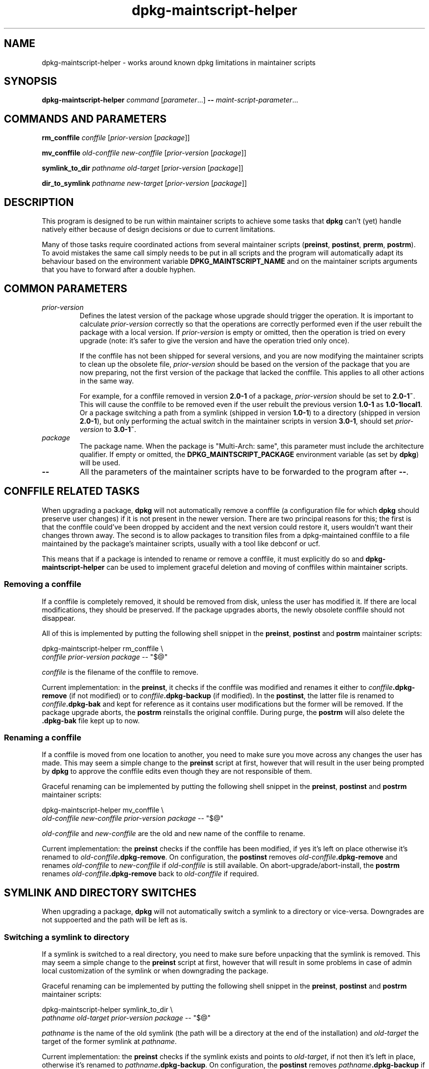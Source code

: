 .\" dpkg manual page - dpkg-maintscript-helper(1)
.\"
.\" Copyright © 2010-2012 Raphaël Hertzog <hertzog@debian.org>
.\"
.\" This is free software; you can redistribute it and/or modify
.\" it under the terms of the GNU General Public License as published by
.\" the Free Software Foundation; either version 2 of the License, or
.\" (at your option) any later version.
.\"
.\" This is distributed in the hope that it will be useful,
.\" but WITHOUT ANY WARRANTY; without even the implied warranty of
.\" MERCHANTABILITY or FITNESS FOR A PARTICULAR PURPOSE.  See the
.\" GNU General Public License for more details.
.\"
.\" You should have received a copy of the GNU General Public License
.\" along with this program.  If not, see <https://www.gnu.org/licenses/>.
.
.TH dpkg\-maintscript\-helper 1 "2014-04-01" "Debian Project" "dpkg suite"
.SH NAME
dpkg\-maintscript\-helper \- works around known dpkg limitations in maintainer scripts
.
.SH SYNOPSIS
.B dpkg\-maintscript\-helper
.IR command " [" parameter "...] \fB\-\-\fP " maint-script-parameter ...
.
.SH COMMANDS AND PARAMETERS
.P
\fBrm_conffile\fP \fIconffile\fP [\fIprior-version\fP [\fIpackage\fP]]
.P
\fBmv_conffile\fP \fIold-conffile\fP \fInew-conffile\fP [\fIprior-version\fP [\fIpackage\fP]]
.P
\fBsymlink_to_dir\fP \fIpathname\fP \fIold-target\fP [\fIprior-version\fP [\fIpackage\fP]]
.P
\fBdir_to_symlink\fP \fIpathname\fP \fInew-target\fP [\fIprior-version\fP [\fIpackage\fP]]
.
.SH DESCRIPTION
.P
This program is designed to be run within maintainer scripts to achieve
some tasks that \fBdpkg\fP can't (yet) handle natively either because of
design decisions or due to current limitations.
.P
Many of those tasks require coordinated actions from several maintainer
scripts (\fBpreinst\fP, \fBpostinst\fP, \fBprerm\fP, \fBpostrm\fP). To
avoid mistakes the same call simply needs to be put in all scripts and the
program will automatically adapt its behaviour based on the environment
variable \fBDPKG_MAINTSCRIPT_NAME\fP and on the maintainer scripts arguments
that you have to forward after a double hyphen.
.
.SH COMMON PARAMETERS
.TP
.I prior-version
Defines the latest version of the package whose upgrade should trigger the
operation. It is important to calculate \fIprior-version\fP correctly so
that the operations are correctly performed even if the user rebuilt the
package with a local version. If \fIprior-version\fP is empty or omitted,
then the operation is tried on every upgrade (note: it's safer to give
the version and have the operation tried only once).

If the conffile has not been shipped for several versions, and you are
now modifying the maintainer scripts to clean up the obsolete file,
\fIprior-version\fP should be based on the version of the package that
you are now preparing, not the first version of the package that lacked
the conffile. This applies to all other actions in the same way.

For example, for a conffile removed in version \fB2.0\-1\fP of a package,
\fIprior-version\fP should be set to \fB2.0\-1~\fP. This will cause the
conffile to be removed even if the user rebuilt the previous version
\fB1.0\-1\fP as \fB1.0\-1local1\fP. Or a package switching a path from
a symlink (shipped in version \fB1.0\-1\fP) to a directory (shipped in
version \fB2.0\-1\fP), but only performing the actual switch in the
maintainer scripts in version \fB3.0\-1\fP, should set \fIprior-version\fP
to \fB3.0\-1~\fP.
.TP
.I package
The package name. When the package is "Multi-Arch: same", this parameter
must include the architecture qualifier. If empty or omitted, the
\fBDPKG_MAINTSCRIPT_PACKAGE\fP environment variable (as set by
\fBdpkg\fP) will be used.
.TP
.B \-\-
All the parameters of the maintainer scripts have to be forwarded to the
program after \fB\-\-\fP.
.SH CONFFILE RELATED TASKS
.P
When upgrading a package, \fBdpkg\fP will not automatically remove a conffile
(a configuration file for which \fBdpkg\fP should preserve user changes) if
it is not present in the newer version. There are two principal reasons for
this; the first is that the conffile could've been dropped by accident and
the next version could restore it, users wouldn't want their changes
thrown away. The second is to allow packages to transition files from a
dpkg\-maintained conffile to a file maintained by the package's maintainer
scripts, usually with a tool like debconf or ucf.
.P
This means that if a package is intended to rename or remove a conffile,
it must explicitly do so and \fBdpkg\-maintscript\-helper\fP can be used
to implement graceful deletion and moving of conffiles within maintainer
scripts.
.
.SS Removing a conffile
.P
If a conffile is completely removed, it should be removed from disk,
unless the user has modified it. If there are local modifications, they
should be preserved. If the package upgrades aborts, the newly obsolete
conffile should not disappear.
.P
All of this is implemented by putting the following shell snippet in the
\fBpreinst\fP, \fBpostinst\fP and \fBpostrm\fP maintainer scripts:
.P
    dpkg\-maintscript\-helper rm_conffile \\
        \fIconffile\fP \fIprior-version\fP \fIpackage\fP \-\- "$@"
.P
\fIconffile\fP is the filename of the conffile to remove.
.P
Current implementation: in the \fBpreinst\fP, it checks if the conffile
was modified and renames it either to \fIconffile\fP\fB.dpkg\-remove\fP (if not
modified) or to \fIconffile\fP\fB.dpkg\-backup\fP (if modified). In the
\fBpostinst\fP, the latter file is renamed to \fIconffile\fP\fB.dpkg\-bak\fP
and kept for reference as it contains user modifications but the former will
be removed. If the package upgrade aborts, the \fBpostrm\fP reinstalls the
original conffile. During purge, the \fBpostrm\fP will also delete the
\fB.dpkg\-bak\fP file kept up to now.
.
.SS Renaming a conffile
.P
If a conffile is moved from one location to another, you need to make sure
you move across any changes the user has made. This may seem a simple
change to the \fBpreinst\fP script at first, however that will result in
the user being prompted by \fBdpkg\fP to approve the conffile edits even
though they are not responsible of them.
.P
Graceful renaming can be implemented by putting the following shell
snippet in the \fBpreinst\fP, \fBpostinst\fP and \fBpostrm\fP maintainer
scripts:
.P
    dpkg\-maintscript\-helper mv_conffile \\
        \fIold-conffile\fP \fInew-conffile\fP \fIprior-version\fP \fIpackage\fP \-\- "$@"
.P
\fIold-conffile\fP and \fInew-conffile\fP are the old and new name of the
conffile to rename.
.P
Current implementation: the \fBpreinst\fP checks if the conffile has been
modified, if yes it's left on place otherwise it's renamed to
\fIold-conffile\fP\fB.dpkg\-remove\fP. On configuration, the \fBpostinst\fP
removes \fIold-conffile\fP\fB.dpkg\-remove\fP and renames \fIold-conffile\fP
to \fInew-conffile\fP if \fIold-conffile\fP is still available. On
abort\-upgrade/abort\-install, the \fBpostrm\fP renames
\fIold-conffile\fP\fB.dpkg\-remove\fP back to \fIold-conffile\fP if required.
.
.SH SYMLINK AND DIRECTORY SWITCHES
.
When upgrading a package, \fBdpkg\fP will not automatically switch a symlink
to a directory or vice-versa. Downgrades are not suppoerted and the path
will be left as is.
.
.SS Switching a symlink to directory
.
If a symlink is switched to a real directory, you need to make sure
before unpacking that the symlink is removed. This may seem a simple
change to the \fBpreinst\fP script at first, however that will result
in some problems in case of admin local customization of the symlink
or when downgrading the package.
.P
Graceful renaming can be implemented by putting the following shell
snippet in the \fBpreinst\fP, \fBpostinst\fP and \fBpostrm\fP maintainer
scripts:
.P
    dpkg\-maintscript\-helper symlink_to_dir \\
        \fIpathname\fP \fIold-target\fP \fIprior-version\fP \fIpackage\fP \-\- "$@"
.P
\fIpathname\fP is the name of the old symlink (the path will be a
directory at the end of the installation) and \fIold-target\fP the
target of the former symlink at \fIpathname\fP.
.P
Current implementation: the \fBpreinst\fP checks if the symlink exists
and points to \fIold-target\fP, if not then it's left in place, otherwise
it's renamed to \fIpathname\fP\fB.dpkg\-backup\fP. On configuration,
the \fBpostinst\fP removes \fIpathname\fP\fB.dpkg\-backup\fP if
\fIpathname\fP\fB.dpkg\-backup\fP is still a symlink. On
abort\-upgrade/abort\-install, the \fBpostrm\fP renames
\fIpathname\fP\fB.dpkg\-backup\fP back to \fIpathname\fP if required.
.
.SS Switching a directory to symlink
.
If a real directory is switched to a symlink, you need to make sure
before unpacking that the directory is removed. This may seem a simple
change to the \fBpreinst\fP script at first, however that will result
in some problems in case the directory contains conffiles, pathnames
owned by other packages, locally created pathnames, or when downgrading
the package.
.P
Graceful switching can be implemented by putting the following shell
snippet in the \fBpreinst\fP, \fBpostinst\fP and \fBpostrm\fP maintainer
scripts:
.P
    dpkg\-maintscript\-helper dir_to_symlink \\
        \fIpathname\fP \fInew-target\fP \fIprior-version\fP \fIpackage\fP \-\- "$@"
.P
\fIpathname\fP is the name of the of the old directory (the path will be a
symlink at the end of the installation) and \fInew-target\fP is the target
of the new symlink at \fIpathname\fP.
.P
Current implementation: the \fBpreinst\fP checks if the directory
exists, does not contain conffiles, pathnames owned by other packages,
or locally created pathnames, if not then it's left in place, otherwise
it's renamed to \fIpathname\fP\fB.dpkg\-backup\fP, and an empty staging
directory named \fIpathname\fP is created, marked with a file so that
dpkg can track it. On configuration, the \fBpostinst\fP finishes the
switch if \fIpathname\fP\fB.dpkg\-backup\fP is still a directory and
\fIpathname\fP is the staging directory; it removes the staging directory
mark file, moves the newly created files inside the staging directory
to the symlink target \fInew-target\fP/, replaces the now empty staging
directory \fIpathname\fP with a symlink to \fInew-target\fP, and
removes \fIpathname\fP\fB.dpkg\-backup\fP. On
abort\-upgrade/abort\-install, the \fBpostrm\fP renames
\fIpathname\fP\fB.dpkg\-backup\fP back to \fIpathname\fP if required.
.
.SH INTEGRATION IN PACKAGES
.P
Given that \fBdpkg\-maintscript\-helper\fP is used in the \fBpreinst\fP,
using it unconditionally requires a pre-dependency to ensure that the
required version of \fBdpkg\fP has been unpacked before. The required version
depends on the command used, for \fBrm_conffile\fP and \fBmv_conffile\fP
it is 1.15.7.2, for \fBsymlink_to_dir\fP and \fBdir_to_symlink\fP
it is 1.17.5:
.P
    \fBPre\-Depends:\fP dpkg (>= 1.17.5)
.P
But in many cases the operation done by the program is not critical for
the package, and instead of using a pre-dependency we can call the
program only if we know that the required command is supported by
the currently installed \fBdpkg\fP:
.P
    if dpkg\-maintscript\-helper supports \fIcommand\fP; then
        dpkg\-maintscript\-helper \fIcommand\fP ...
    fi
